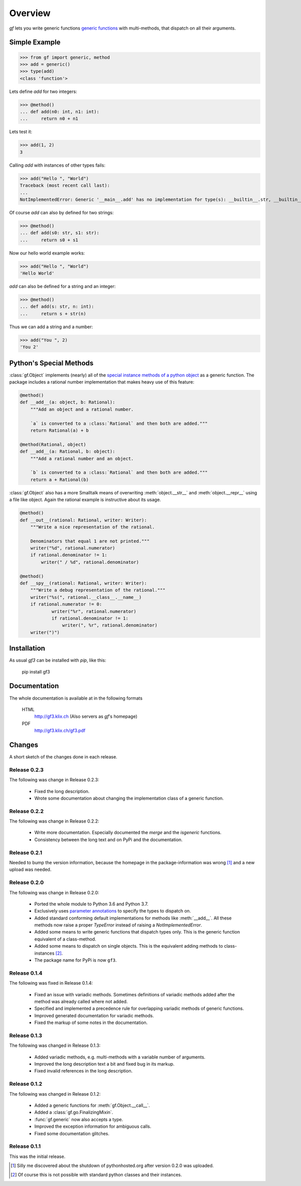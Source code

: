 Overview
========

`gf` lets you write generic functions
`generic functions <http://en.wikipedia.org/wiki/Generic_function>`_
with multi-methods, that dispatch on all their arguments.

Simple Example
--------------

>>> from gf import generic, method
>>> add = generic()
>>> type(add)
<class 'function'>

Lets define `add` for two integers:

>>> @method()
... def add(n0: int, n1: int):
...     return n0 + n1

Lets test it:

>>> add(1, 2)
3

Calling `add` with instances of other types fails:

>>> add("Hello ", "World")
Traceback (most recent call last):
...
NotImplementedError: Generic '__main__.add' has no implementation for type(s): __builtin__.str, __builtin__.str

Of course `add` can also by defined for two strings:

>>> @method()
... def add(s0: str, s1: str):
...     return s0 + s1

Now our hello world example works:

>>> add("Hello ", "World")
'Hello World'

`add` can also be defined for a string and an integer:

>>> @method()
... def add(s: str, n: int):
...     return s + str(n)

Thus we can add a string and a number:

>>> add("You ", 2)
'You 2'

Python's Special Methods
------------------------

:class:`gf.Object` implements (nearly) all of the `special instance
methods of a python object`_ as a generic function.
The package includes a rational number implementation that makes
heavy use of this feature:

.. code:: python

    @method()
    def __add__(a: object, b: Rational):
        """Add an object and a rational number.
        
        `a` is converted to a :class:`Rational` and then both are added."""
        return Rational(a) + b

    @method(Rational, object)
    def __add__(a: Rational, b: object):
        """Add a rational number and an object.

        `b` is converted to a :class:`Rational` and then both are added."""
        return a + Rational(b)

:class:`gf.Object` also has a more Smalltalk means of overwriting
:meth:`object.__str__` and :meth:`object.__repr__` using a file like object.
Again the rational example is instructive about its usage.

.. code:: python

    @method()
    def __out__(rational: Rational, writer: Writer):
        """Write a nice representation of the rational.
        
        Denominators that equal 1 are not printed."""
        writer("%d", rational.numerator)
        if rational.denominator != 1:
            writer(" / %d", rational.denominator)

    @method()
    def __spy__(rational: Rational, writer: Writer):
        """Write a debug representation of the rational."""
        writer("%s(", rational.__class__.__name__)
        if rational.numerator != 0:
                writer("%r", rational.numerator)
                if rational.denominator != 1:
                    writer(", %r", rational.denominator)
        writer(")")

.. _special instance methods of a python object:
   http://docs.python.org/2/reference/datamodel.html#special-method-names


Installation
------------

As usual `gf3` can be installed with `pip`, like this:

   pip install gf3

Documentation
-------------

The whole documentation is available at in the following formats

  HTML
    http://gf3.klix.ch (Also servers as `gf`'s homepage)

  PDF
    http://gf3.klix.ch/gf3.pdf

Changes
-------

A short sketch of the changes done in each release.


Release 0.2.3
~~~~~~~~~~~~~

The following was change in Release 0.2.3:

  * Fixed the long description.
  * Wrote some documentation about changing the implementation
    class of a generic function.

Release 0.2.2
~~~~~~~~~~~~~

The following was change in Release 0.2.2:

  * Write more documentation. 
    Especially documented the `merge` and the `isgeneric`
    functions.
  * Consistency between the long text and on PyPi and the documentation.

Release 0.2.1
~~~~~~~~~~~~~

Needed to bump the version information, because the homepage 
in the package-information was wrong [#]_ and a new upload was needed.

Release 0.2.0
~~~~~~~~~~~~~

The following was change in Release 0.2.0:

  * Ported the whole module to Python 3.6 and Python 3.7. 
  * Exclusively uses `parameter annotations`_ to specify the types to dispatch on.
  * Added standard conforming default implementations for methods
    like :meth:`__add__`. All these methods now raise a proper
    `TypeError` instead of raising a `NotImplementedError`.
  * Added some means to write generic functions that dispatch types only.
    This is the generic function equivalent of a class-method.
  * Added some means to dispatch on single objects.
    This is the equivalent adding methods to class-instances [#]_.
  * The package name for PyPi is now ``gf3``.

.. _parameter annotations: https://docs.python.org/3/reference/compound_stmts.html#grammar-token-parameter

Release 0.1.4
~~~~~~~~~~~~~

The following was fixed in Release 0.1.4:

  * Fixed an issue with variadic methods. Sometimes definitions
    of variadic methods added after the method was already called
    where not added.
  * Specified and implemented a precedence rule for overlapping
    variadic methods of generic functions.
  * Improved generated documentation for variadic methods.
  * Fixed the markup of some notes in the documentation.

Release 0.1.3
~~~~~~~~~~~~~

The following was changed in Release 0.1.3:

  * Added variadic methods, e.g. multi-methods with a
    variable number of arguments.
  * Improved the long description text a bit
    and fixed bug in its markup.
  * Fixed invalid references in the long description.

Release 0.1.2
~~~~~~~~~~~~~

The following was changed in Release 0.1.2:

  * Added a generic functions for :meth:`gf.Object.__call__`.
  * Added a :class:`gf.go.FinalizingMixin`.
  * :func:`gf.generic` now also accepts a type.
  * Improved the exception information for ambiguous calls.
  * Fixed some documentation glitches.

Release 0.1.1
~~~~~~~~~~~~~

This was the initial release.

.. [#] Silly me discovered about the shutdown of pythonhosted.org
       after version 0.2.0 was uploaded.
.. [#] Of course this is not possible with standard python classes
       and their instances.

